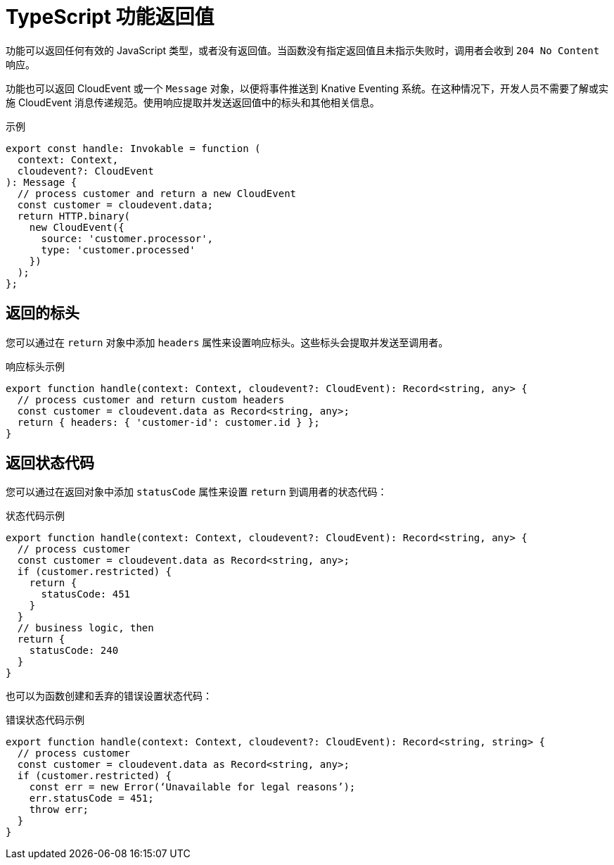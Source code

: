 // Module included in the following assemblies
//
// * serverless/functions/serverless-developing-typescript-functions.adoc

:_content-type: REFERENCE
[id="serverless-typescript-function-return-values_{context}"]
= TypeScript 功能返回值

功能可以返回任何有效的 JavaScript 类型，或者没有返回值。当函数没有指定返回值且未指示失败时，调用者会收到 `204 No Content` 响应。

功能也可以返回 CloudEvent 或一个 `Message` 对象，以便将事件推送到 Knative Eventing 系统。在这种情况下，开发人员不需要了解或实施 CloudEvent 消息传递规范。使用响应提取并发送返回值中的标头和其他相关信息。

.示例
[source,javascript]
----
export const handle: Invokable = function (
  context: Context,
  cloudevent?: CloudEvent
): Message {
  // process customer and return a new CloudEvent
  const customer = cloudevent.data;
  return HTTP.binary(
    new CloudEvent({
      source: 'customer.processor',
      type: 'customer.processed'
    })
  );
};
----

[id="serverless-typescript-function-return-values-headers_{context}"]
== 返回的标头

您可以通过在 `return` 对象中添加 `headers` 属性来设置响应标头。这些标头会提取并发送至调用者。

.响应标头示例
[source,javascript]
----
export function handle(context: Context, cloudevent?: CloudEvent): Record<string, any> {
  // process customer and return custom headers
  const customer = cloudevent.data as Record<string, any>;
  return { headers: { 'customer-id': customer.id } };
}
----

[id="serverless-typescript-function-return-values-status-codes_{context}"]
== 返回状态代码

您可以通过在返回对象中添加 `statusCode` 属性来设置 `return` 到调用者的状态代码：

.状态代码示例
[source,javascript]
----
export function handle(context: Context, cloudevent?: CloudEvent): Record<string, any> {
  // process customer
  const customer = cloudevent.data as Record<string, any>;
  if (customer.restricted) {
    return {
      statusCode: 451
    }
  }
  // business logic, then
  return {
    statusCode: 240
  }
}
----

也可以为函数创建和丢弃的错误设置状态代码：

.错误状态代码示例
[source,javascript]
----
export function handle(context: Context, cloudevent?: CloudEvent): Record<string, string> {
  // process customer
  const customer = cloudevent.data as Record<string, any>;
  if (customer.restricted) {
    const err = new Error(‘Unavailable for legal reasons’);
    err.statusCode = 451;
    throw err;
  }
}
----
